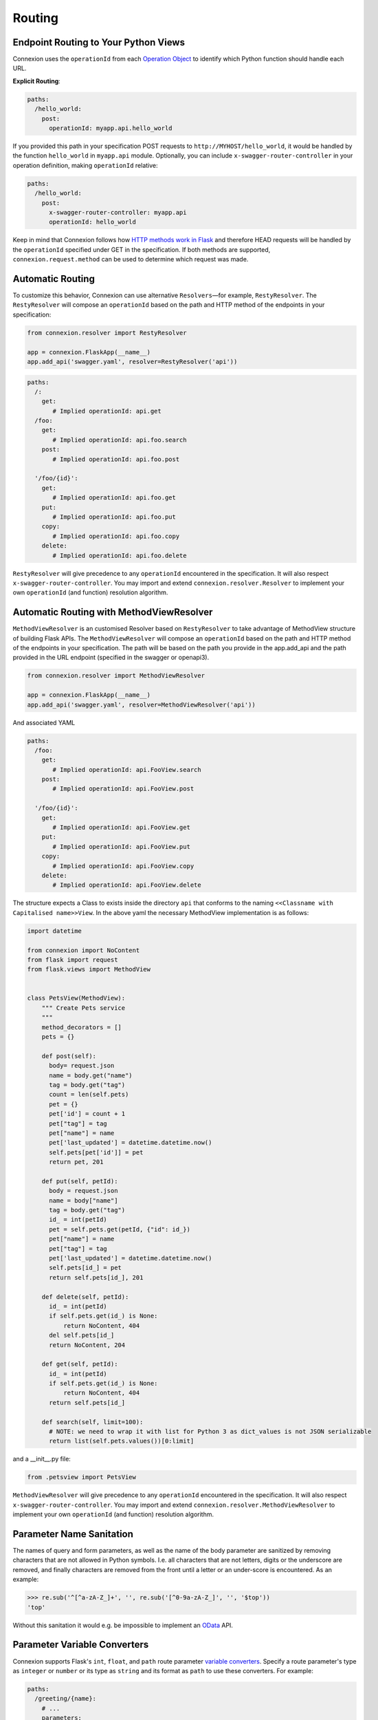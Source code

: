 Routing
=======

Endpoint Routing to Your Python Views
-------------------------------------

Connexion uses the ``operationId`` from each `Operation Object`_ to
identify which Python function should handle each URL.

**Explicit Routing**:

.. code-block:: yaml

    paths:
      /hello_world:
        post:
          operationId: myapp.api.hello_world

If you provided this path in your specification POST requests to
``http://MYHOST/hello_world``, it would be handled by the function
``hello_world`` in ``myapp.api`` module. Optionally, you can include
``x-swagger-router-controller`` in your operation definition, making
``operationId`` relative:

.. code-block:: yaml

    paths:
      /hello_world:
        post:
          x-swagger-router-controller: myapp.api
          operationId: hello_world

Keep in mind that Connexion follows how `HTTP methods work in Flask`_
and therefore HEAD requests will be handled by the ``operationId`` specified
under GET in the specification. If both methods are supported,
``connexion.request.method`` can be used to determine which request was made.

Automatic Routing
-----------------

To customize this behavior, Connexion can use alternative
``Resolvers``—for example, ``RestyResolver``. The ``RestyResolver``
will compose an ``operationId`` based on the path and HTTP method of
the endpoints in your specification:

.. code-block:: python

    from connexion.resolver import RestyResolver

    app = connexion.FlaskApp(__name__)
    app.add_api('swagger.yaml', resolver=RestyResolver('api'))

.. code-block:: yaml

   paths:
     /:
       get:
          # Implied operationId: api.get
     /foo:
       get:
          # Implied operationId: api.foo.search
       post:
          # Implied operationId: api.foo.post

     '/foo/{id}':
       get:
          # Implied operationId: api.foo.get
       put:
          # Implied operationId: api.foo.put
       copy:
          # Implied operationId: api.foo.copy
       delete:
          # Implied operationId: api.foo.delete

``RestyResolver`` will give precedence to any ``operationId``
encountered in the specification. It will also respect
``x-swagger-router-controller``. You may import and extend
``connexion.resolver.Resolver`` to implement your own ``operationId``
(and function) resolution algorithm.

Automatic Routing with MethodViewResolver
-------------------------------------------

``MethodViewResolver`` is an customised Resolver based on ``RestyResolver``
to take advantage of MethodView structure of building Flask APIs.
The ``MethodViewResolver`` will compose an ``operationId`` based on the path and HTTP method of
the endpoints in your specification. The path will be based on the path you provide in the app.add_api and the path provided in the URL endpoint (specified in the swagger or openapi3).

.. code-block:: python

    from connexion.resolver import MethodViewResolver

    app = connexion.FlaskApp(__name__)
    app.add_api('swagger.yaml', resolver=MethodViewResolver('api'))

And associated YAML

.. code-block:: yaml

   paths:
     /foo:
       get:
          # Implied operationId: api.FooView.search
       post:
          # Implied operationId: api.FooView.post

     '/foo/{id}':
       get:
          # Implied operationId: api.FooView.get
       put:
          # Implied operationId: api.FooView.put
       copy:
          # Implied operationId: api.FooView.copy
       delete:
          # Implied operationId: api.FooView.delete


The structure expects a Class to exists inside the directory ``api`` that conforms to the naming ``<<Classname with Capitalised name>>View``.
In the above yaml the necessary MethodView implementation is as follows:

.. code-block:: python

  import datetime

  from connexion import NoContent
  from flask import request
  from flask.views import MethodView


  class PetsView(MethodView):
      """ Create Pets service
      """
      method_decorators = []
      pets = {}

      def post(self):
        body= request.json
        name = body.get("name")
        tag = body.get("tag")
        count = len(self.pets)
        pet = {}
        pet['id'] = count + 1
        pet["tag"] = tag
        pet["name"] = name
        pet['last_updated'] = datetime.datetime.now()
        self.pets[pet['id']] = pet
        return pet, 201

      def put(self, petId):
        body = request.json
        name = body["name"]
        tag = body.get("tag")
        id_ = int(petId)
        pet = self.pets.get(petId, {"id": id_})
        pet["name"] = name
        pet["tag"] = tag
        pet['last_updated'] = datetime.datetime.now()
        self.pets[id_] = pet
        return self.pets[id_], 201

      def delete(self, petId):
        id_ = int(petId)
        if self.pets.get(id_) is None:
            return NoContent, 404
        del self.pets[id_]
        return NoContent, 204

      def get(self, petId):
        id_ = int(petId)
        if self.pets.get(id_) is None:
            return NoContent, 404
        return self.pets[id_]

      def search(self, limit=100):
        # NOTE: we need to wrap it with list for Python 3 as dict_values is not JSON serializable
        return list(self.pets.values())[0:limit]

and a __init__.py file:

.. code-block:: Python

  from .petsview import PetsView

``MethodViewResolver`` will give precedence to any ``operationId``
encountered in the specification. It will also respect
``x-swagger-router-controller``. You may import and extend
``connexion.resolver.MethodViewResolver`` to implement your own ``operationId``
(and function) resolution algorithm.

Parameter Name Sanitation
-------------------------

The names of query and form parameters, as well as the name of the body
parameter are sanitized by removing characters that are not allowed in Python
symbols. I.e. all characters that are not letters, digits or the underscore are
removed, and finally characters are removed from the front until a letter or an
under-score is encountered. As an example:

.. code-block:: python

    >>> re.sub('^[^a-zA-Z_]+', '', re.sub('[^0-9a-zA-Z_]', '', '$top'))
    'top'

Without this sanitation it would e.g. be impossible to implement an
`OData
<http://www.odata.org>`_ API.

Parameter Variable Converters
-----------------------------

Connexion supports Flask's ``int``, ``float``, and ``path`` route parameter
`variable converters
<http://flask.pocoo.org/docs/0.12/quickstart/#variable-rules>`_.
Specify a route parameter's type as ``integer`` or ``number`` or its type as
``string`` and its format as ``path`` to use these converters. For example:

.. code-block:: yaml

  paths:
    /greeting/{name}:
      # ...
      parameters:
        - name: name
          in: path
          required: true
          type: string
          format: path

will create an equivalent Flask route ``/greeting/<path:name>``, allowing
requests to include forward slashes in the ``name`` url variable.

API Versioning and basePath
---------------------------

Setting a base path is useful for versioned APIs. An example of
a base path would be the ``1.0`` in ``http://MYHOST/1.0/hello_world``.

If you are using OpenAPI 3.x.x, you set your base URL path in the
servers block of the specification. You can either specify a full
URL, or just a relative path.

.. code-block:: yaml

    servers:
      - url: https://MYHOST/1.0
        description: full url example
      - url: /1.0
        description: relative path example

    paths:
      ...

If you are using OpenAPI 2.0, you can define a ``basePath`` on the top level
of your OpenAPI 2.0 specification.

.. code-block:: yaml

    basePath: /1.0

    paths:
      ...

If you don't want to include the base path in your specification, you
can provide it when adding the API to your application:

.. code-block:: python

    app.add_api('my_api.yaml', base_path='/1.0')

Swagger JSON
------------
Connexion makes the OpenAPI/Swagger specification in JSON format
available from ``swagger.json`` in the base path of the API.

You can disable the Swagger JSON at the application level:

.. code-block:: python

    app = connexion.FlaskApp(__name__, specification_dir='swagger/',
                        swagger_json=False)
    app.add_api('my_api.yaml')

You can also disable it at the API level:

.. code-block:: python

    app = connexion.FlaskApp(__name__, specification_dir='swagger/')
    app.add_api('my_api.yaml', swagger_json=False)

.. _Operation Object: https://github.com/swagger-api/swagger-spec/blob/master/versions/2.0.md#operation-object
.. _HTTP Methods work in Flask: http://flask.pocoo.org/docs/1.0/quickstart/#http-methods
